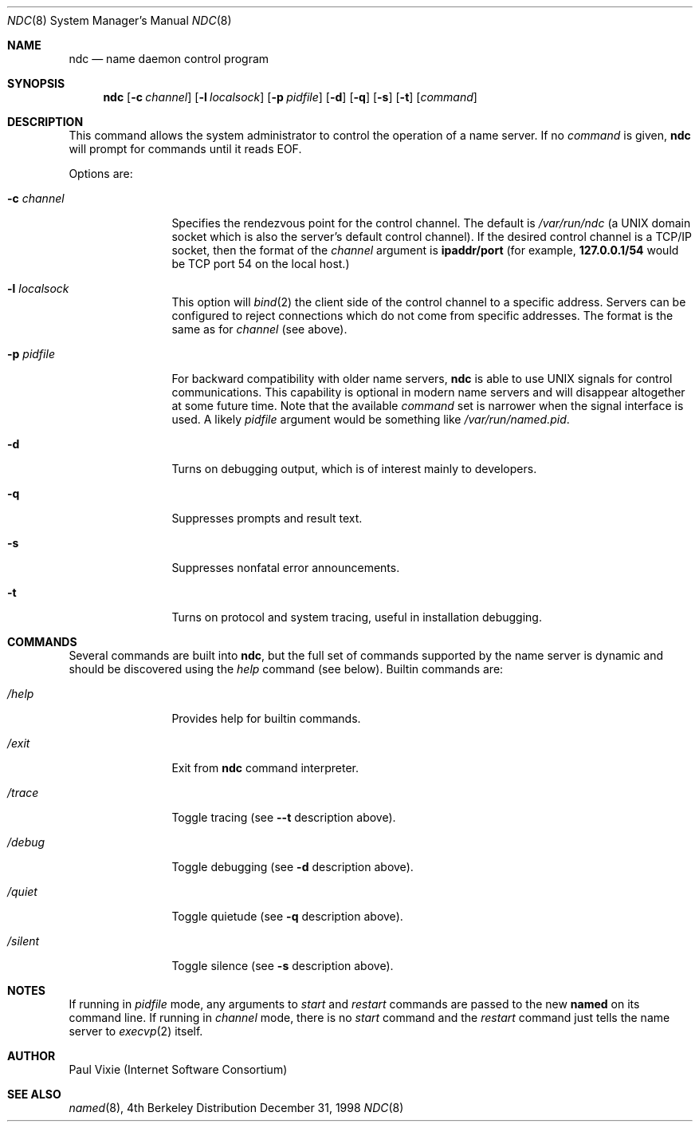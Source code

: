 .\"     $NetBSD: ndc.8,v 1.1 1999/11/20 18:53:57 veego Exp $
.\"
.\" Copyright (c) 1998,1999 by Internet Software Consortium
.\"
.\" Permission to use, copy, modify, and distribute this software for any
.\" purpose with or without fee is hereby granted, provided that the above
.\" copyright notice and this permission notice appear in all copies.
.\"
.\" THE SOFTWARE IS PROVIDED "AS IS" AND INTERNET SOFTWARE CONSORTIUM DISCLAIMS
.\" ALL WARRANTIES WITH REGARD TO THIS SOFTWARE INCLUDING ALL IMPLIED WARRANTIES
.\" OF MERCHANTABILITY AND FITNESS. IN NO EVENT SHALL INTERNET SOFTWARE
.\" CONSORTIUM BE LIABLE FOR ANY SPECIAL, DIRECT, INDIRECT, OR CONSEQUENTIAL
.\" DAMAGES OR ANY DAMAGES WHATSOEVER RESULTING FROM LOSS OF USE, DATA OR
.\" PROFITS, WHETHER IN AN ACTION OF CONTRACT, NEGLIGENCE OR OTHER TORTIOUS
.\" ACTION, ARISING OUT OF OR IN CONNECTION WITH THE USE OR PERFORMANCE OF THIS
.\" SOFTWARE.
.\"
.Dd December 31, 1998
.Dt NDC 8
.Os BSD 4
.Sh NAME
.Nm ndc
.Nd name daemon control program
.Sh SYNOPSIS
.Nm ndc
.Op Fl c Ar channel
.Op Fl l Ar localsock
.Op Fl p Ar pidfile
.Op Fl d
.Op Fl q
.Op Fl s
.Op Fl t
.Op Ar command
.Sh DESCRIPTION
This command allows the system administrator to control the operation
of a name server.  If no
.Ar command
is given,
.Ic ndc
will prompt for commands until it reads EOF.
.Pp
Options are:
.Bl -tag -width Fl
.It Fl c Ar channel
Specifies the rendezvous point for the control channel.  The default is
.Pa /var/run/ndc
(a UNIX domain socket which is also the server's default control channel).
If the desired control channel is a TCP/IP socket, then the format of the
.Ar channel
argument is
.Sy ipaddr/port
(for example,
.Sy 127.0.0.1/54
would be TCP port 54 on the local host.)
.It Fl l Ar localsock
This option will
.Xr bind 2
the client side of the control channel to a specific address.  Servers can
be configured to reject connections which do not come from specific addresses.
The format is the same as for
.Ar channel
(see above).
.It Fl p Ar pidfile
For backward compatibility with older name servers,
.Ic ndc
is able to use UNIX signals for control communications.  This capability is
optional in modern name servers and will disappear altogether at some future
time.  Note that the available
.Ar command
set is narrower when the signal interface is used.  A likely
.Ar pidfile
argument would be something like
.Pa /var/run/named.pid .
.It Fl d
Turns on debugging output, which is of interest mainly to developers.
.It Fl q
Suppresses prompts and result text.
.It Fl s
Suppresses nonfatal error announcements.
.It Fl t
Turns on protocol and system tracing, useful in installation debugging.
.El
.Sh COMMANDS
Several commands are built into
.Ic ndc ,
but the full set of commands supported by the name server is dynamic and
should be discovered using the
.Ar help
command (see below).  Builtin commands are:
.Bl -tag -width Fl
.It Ar /help
Provides help for builtin commands.
.It Ar /exit
Exit from
.Ic ndc
command interpreter.
.It Ar /trace
Toggle tracing (see
.Fl -t
description above).
.It Ar /debug
Toggle debugging (see
.Fl d
description above).
.It Ar /quiet
Toggle quietude (see
.Fl q
description above).
.It Ar /silent
Toggle silence (see
.Fl s
description above).
.El
.Sh NOTES
If running in
.Ar pidfile
mode, any arguments to
.Ar start
and
.Ar restart
commands are passed to the new
.Ic named
on its command line.  If running in
.Ar channel
mode, there is no
.Ar start
command and the
.Ar restart
command just tells the name server to
.Xr execvp 2
itself.
.Sh AUTHOR
Paul Vixie (Internet Software Consortium)
.Sh SEE ALSO
.Xr named 8 ,
